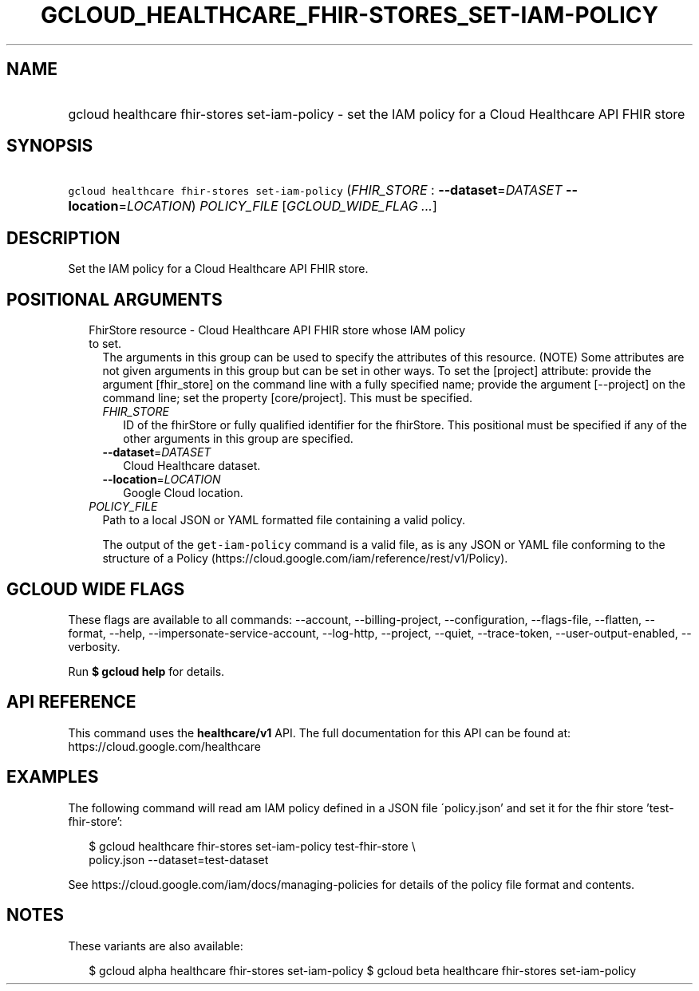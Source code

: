 
.TH "GCLOUD_HEALTHCARE_FHIR\-STORES_SET\-IAM\-POLICY" 1



.SH "NAME"
.HP
gcloud healthcare fhir\-stores set\-iam\-policy \- set the IAM policy for a Cloud Healthcare API FHIR store



.SH "SYNOPSIS"
.HP
\f5gcloud healthcare fhir\-stores set\-iam\-policy\fR (\fIFHIR_STORE\fR\ :\ \fB\-\-dataset\fR=\fIDATASET\fR\ \fB\-\-location\fR=\fILOCATION\fR) \fIPOLICY_FILE\fR [\fIGCLOUD_WIDE_FLAG\ ...\fR]



.SH "DESCRIPTION"

Set the IAM policy for a Cloud Healthcare API FHIR store.



.SH "POSITIONAL ARGUMENTS"

.RS 2m
.TP 2m

FhirStore resource \- Cloud Healthcare API FHIR store whose IAM policy to set.
The arguments in this group can be used to specify the attributes of this
resource. (NOTE) Some attributes are not given arguments in this group but can
be set in other ways. To set the [project] attribute: provide the argument
[fhir_store] on the command line with a fully specified name; provide the
argument [\-\-project] on the command line; set the property [core/project].
This must be specified.

.RS 2m
.TP 2m
\fIFHIR_STORE\fR
ID of the fhirStore or fully qualified identifier for the fhirStore. This
positional must be specified if any of the other arguments in this group are
specified.

.TP 2m
\fB\-\-dataset\fR=\fIDATASET\fR
Cloud Healthcare dataset.

.TP 2m
\fB\-\-location\fR=\fILOCATION\fR
Google Cloud location.

.RE
.sp
.TP 2m
\fIPOLICY_FILE\fR
Path to a local JSON or YAML formatted file containing a valid policy.

The output of the \f5get\-iam\-policy\fR command is a valid file, as is any JSON
or YAML file conforming to the structure of a Policy
(https://cloud.google.com/iam/reference/rest/v1/Policy).


.RE
.sp

.SH "GCLOUD WIDE FLAGS"

These flags are available to all commands: \-\-account, \-\-billing\-project,
\-\-configuration, \-\-flags\-file, \-\-flatten, \-\-format, \-\-help,
\-\-impersonate\-service\-account, \-\-log\-http, \-\-project, \-\-quiet,
\-\-trace\-token, \-\-user\-output\-enabled, \-\-verbosity.

Run \fB$ gcloud help\fR for details.



.SH "API REFERENCE"

This command uses the \fBhealthcare/v1\fR API. The full documentation for this
API can be found at: https://cloud.google.com/healthcare



.SH "EXAMPLES"

The following command will read am IAM policy defined in a JSON file
\'policy.json' and set it for the fhir store 'test\-fhir\-store':

.RS 2m
$ gcloud healthcare fhir\-stores set\-iam\-policy test\-fhir\-store \e
    policy.json \-\-dataset=test\-dataset
.RE

See https://cloud.google.com/iam/docs/managing\-policies for details of the
policy file format and contents.



.SH "NOTES"

These variants are also available:

.RS 2m
$ gcloud alpha healthcare fhir\-stores set\-iam\-policy
$ gcloud beta healthcare fhir\-stores set\-iam\-policy
.RE

